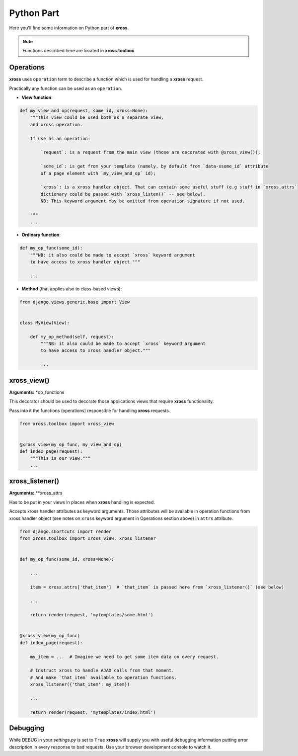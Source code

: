 Python Part
===========


Here you'll find some information on Python part of **xross**.

.. note::

    Functions described here are located in **xross.toolbox**.


Operations
----------

**xross** uses ``operation`` term to describe a function which is used for handling a **xross** request.

Practically any function can be used as an ``operation``.

* **View function**:

.. code-block:: python

    def my_view_and_op(request, some_id, xross=None):
        """This view could be used both as a separate view,
        and xross operation.

        If use as an operation:

            `request`: is a request from the main view (those are decorated with @xross_view());

            `some_id`: is get from your template (namely, by default from `data-xsome_id` attribute
            of a page element with `my_view_and_op` id);

            `xross`: is a xross handler object. That can contain some useful stuff (e.g stuff in `xross.attrs`
            dictionary could be passed with `xross_listen()` -- see below).
            NB: This keyword argument may be omitted from operation signature if not used.

        """
        ...


* **Ordinary function**:

.. code-block:: python

    def my_op_func(some_id):
        """NB: it also could be made to accept `xross` keyword argument
        to have access to xross handler object."""

        ...


* **Method** (that applies also to class-based views):

.. code-block:: python

    from django.views.generic.base import View


    class MyView(View):

        def my_op_method(self, request):
            """NB: it also could be made to accept `xross` keyword argument
            to have access to xross handler object."""

            ...



xross_view()
------------

**Arguments:** *op_functions

This decorator should be used to decorate those applications views that require **xross** functionality.

Pass into it the functions (operations) responsible for handling **xross** requests.

.. code-block:: python

    from xross.toolbox import xross_view


    @xross_view(my_op_func, my_view_and_op)
    def index_page(request):
        """This is our view."""
        ...



xross_listener()
----------------

**Arguments:** **xross_attrs

Has to be put in your views in places when **xross** handling is expected.

Accepts xross handler attributes as keyword arguments. Those attributes will be available in operation functions
from xross handler object (see notes on ``xross`` keyword argument in Operations section above) in ``attrs`` attribute.

.. code-block:: python

    from django.shortcuts import render
    from xross.toolbox import xross_view, xross_listener


    def my_op_func(some_id, xross=None):

        ...

        item = xross.attrs['that_item']  # `that_item` is passed here from `xross_listener()` (see below)

        ...

        return render(request, 'mytemplates/some.html')


    @xross_view(my_op_func)
    def index_page(request):

        my_item = ...  # Imagine we need to get some item data on every request.

        # Instruct xross to handle AJAX calls from that moment.
        # And make `that_item` available to operation functions.
        xross_listener({'that_item': my_item})

        ...

        return render(request, 'mytemplates/index.html')



Debugging
---------

While DEBUG in your `settings.py` is set to ``True`` **xross** will supply you with useful debugging information
putting error description in every response to bad requests. Use your browser development console to watch it.
